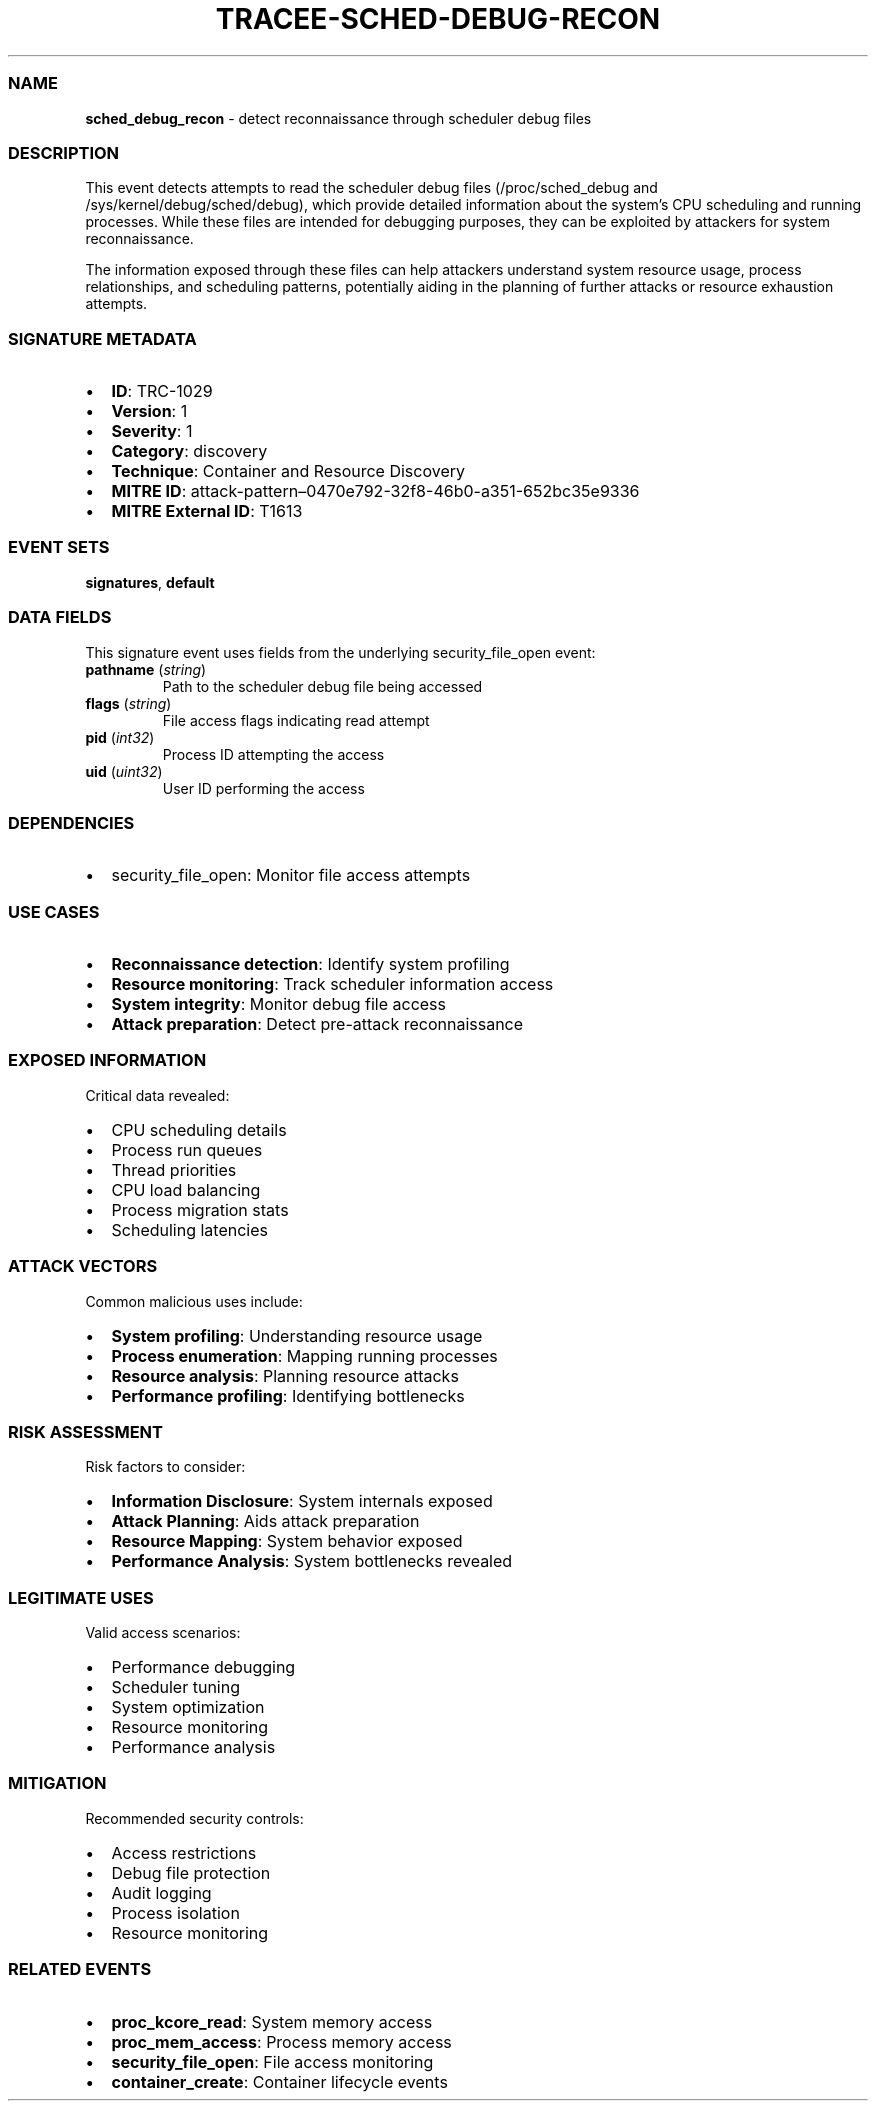 .\" Automatically generated by Pandoc 3.2
.\"
.TH "TRACEE\-SCHED\-DEBUG\-RECON" "1" "" "" "Tracee Event Manual"
.SS NAME
\f[B]sched_debug_recon\f[R] \- detect reconnaissance through scheduler
debug files
.SS DESCRIPTION
This event detects attempts to read the scheduler debug files
(/proc/sched_debug and /sys/kernel/debug/sched/debug), which provide
detailed information about the system\[cq]s CPU scheduling and running
processes.
While these files are intended for debugging purposes, they can be
exploited by attackers for system reconnaissance.
.PP
The information exposed through these files can help attackers
understand system resource usage, process relationships, and scheduling
patterns, potentially aiding in the planning of further attacks or
resource exhaustion attempts.
.SS SIGNATURE METADATA
.IP \[bu] 2
\f[B]ID\f[R]: TRC\-1029
.IP \[bu] 2
\f[B]Version\f[R]: 1
.IP \[bu] 2
\f[B]Severity\f[R]: 1
.IP \[bu] 2
\f[B]Category\f[R]: discovery
.IP \[bu] 2
\f[B]Technique\f[R]: Container and Resource Discovery
.IP \[bu] 2
\f[B]MITRE ID\f[R]:
attack\-pattern\[en]0470e792\-32f8\-46b0\-a351\-652bc35e9336
.IP \[bu] 2
\f[B]MITRE External ID\f[R]: T1613
.SS EVENT SETS
\f[B]signatures\f[R], \f[B]default\f[R]
.SS DATA FIELDS
This signature event uses fields from the underlying security_file_open
event:
.TP
\f[B]pathname\f[R] (\f[I]string\f[R])
Path to the scheduler debug file being accessed
.TP
\f[B]flags\f[R] (\f[I]string\f[R])
File access flags indicating read attempt
.TP
\f[B]pid\f[R] (\f[I]int32\f[R])
Process ID attempting the access
.TP
\f[B]uid\f[R] (\f[I]uint32\f[R])
User ID performing the access
.SS DEPENDENCIES
.IP \[bu] 2
\f[CR]security_file_open\f[R]: Monitor file access attempts
.SS USE CASES
.IP \[bu] 2
\f[B]Reconnaissance detection\f[R]: Identify system profiling
.IP \[bu] 2
\f[B]Resource monitoring\f[R]: Track scheduler information access
.IP \[bu] 2
\f[B]System integrity\f[R]: Monitor debug file access
.IP \[bu] 2
\f[B]Attack preparation\f[R]: Detect pre\-attack reconnaissance
.SS EXPOSED INFORMATION
Critical data revealed:
.IP \[bu] 2
CPU scheduling details
.IP \[bu] 2
Process run queues
.IP \[bu] 2
Thread priorities
.IP \[bu] 2
CPU load balancing
.IP \[bu] 2
Process migration stats
.IP \[bu] 2
Scheduling latencies
.SS ATTACK VECTORS
Common malicious uses include:
.IP \[bu] 2
\f[B]System profiling\f[R]: Understanding resource usage
.IP \[bu] 2
\f[B]Process enumeration\f[R]: Mapping running processes
.IP \[bu] 2
\f[B]Resource analysis\f[R]: Planning resource attacks
.IP \[bu] 2
\f[B]Performance profiling\f[R]: Identifying bottlenecks
.SS RISK ASSESSMENT
Risk factors to consider:
.IP \[bu] 2
\f[B]Information Disclosure\f[R]: System internals exposed
.IP \[bu] 2
\f[B]Attack Planning\f[R]: Aids attack preparation
.IP \[bu] 2
\f[B]Resource Mapping\f[R]: System behavior exposed
.IP \[bu] 2
\f[B]Performance Analysis\f[R]: System bottlenecks revealed
.SS LEGITIMATE USES
Valid access scenarios:
.IP \[bu] 2
Performance debugging
.IP \[bu] 2
Scheduler tuning
.IP \[bu] 2
System optimization
.IP \[bu] 2
Resource monitoring
.IP \[bu] 2
Performance analysis
.SS MITIGATION
Recommended security controls:
.IP \[bu] 2
Access restrictions
.IP \[bu] 2
Debug file protection
.IP \[bu] 2
Audit logging
.IP \[bu] 2
Process isolation
.IP \[bu] 2
Resource monitoring
.SS RELATED EVENTS
.IP \[bu] 2
\f[B]proc_kcore_read\f[R]: System memory access
.IP \[bu] 2
\f[B]proc_mem_access\f[R]: Process memory access
.IP \[bu] 2
\f[B]security_file_open\f[R]: File access monitoring
.IP \[bu] 2
\f[B]container_create\f[R]: Container lifecycle events
